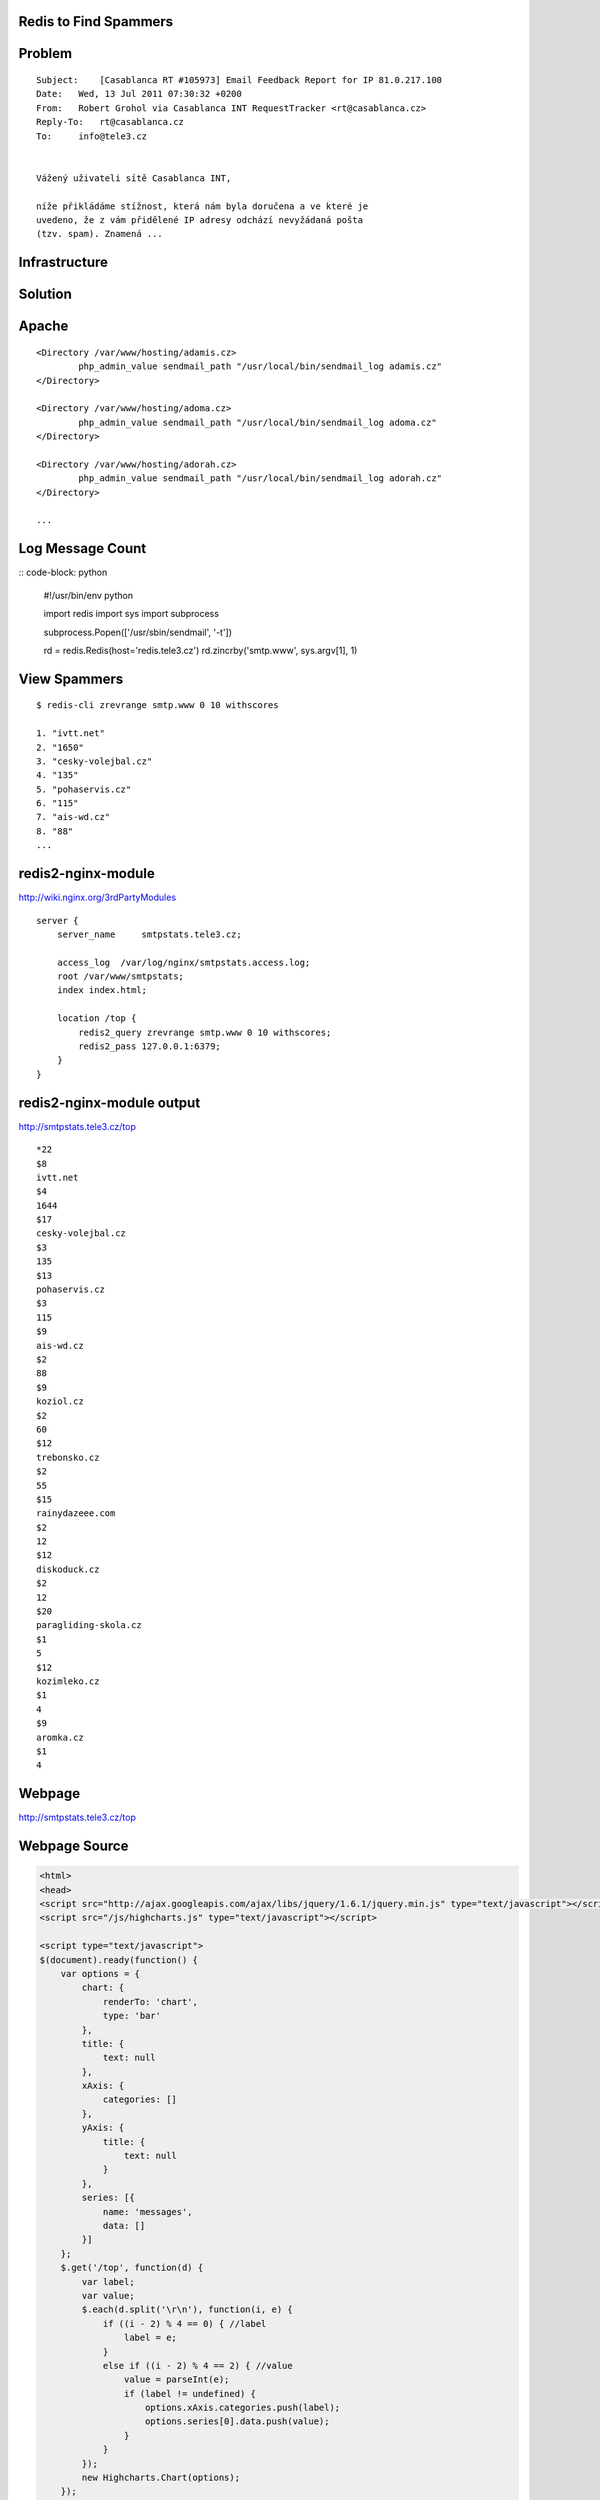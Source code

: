 Redis to Find Spammers
======================

Problem
=======

::

    Subject:    [Casablanca RT #105973] Email Feedback Report for IP 81.0.217.100
    Date:   Wed, 13 Jul 2011 07:30:32 +0200
    From:   Robert Grohol via Casablanca INT RequestTracker <rt@casablanca.cz>
    Reply-To:   rt@casablanca.cz
    To:     info@tele3.cz
    
    
    Vážený uživateli sítě Casablanca INT,
    
    níže přikládáme stížnost, která nám byla doručena a ve které je 
    uvedeno, že z vám přidělené IP adresy odchází nevyžádaná pošta 
    (tzv. spam). Znamená ...


Infrastructure
==============


Solution
========




Apache
======

::

    <Directory /var/www/hosting/adamis.cz>
            php_admin_value sendmail_path "/usr/local/bin/sendmail_log adamis.cz"
    </Directory>
    
    <Directory /var/www/hosting/adoma.cz>
            php_admin_value sendmail_path "/usr/local/bin/sendmail_log adoma.cz"
    </Directory>
    
    <Directory /var/www/hosting/adorah.cz>
            php_admin_value sendmail_path "/usr/local/bin/sendmail_log adorah.cz"
    </Directory>

    ...


Log Message Count
=================

:: code-block: python

    #!/usr/bin/env python
    
    import redis
    import sys
    import subprocess
    
    subprocess.Popen(['/usr/sbin/sendmail', '-t'])
    
    rd = redis.Redis(host='redis.tele3.cz')
    rd.zincrby('smtp.www', sys.argv[1], 1)


View Spammers
=============

::

    $ redis-cli zrevrange smtp.www 0 10 withscores

    1. "ivtt.net"
    2. "1650"
    3. "cesky-volejbal.cz"
    4. "135"
    5. "pohaservis.cz"
    6. "115"
    7. "ais-wd.cz"
    8. "88"
    ...


redis2-nginx-module
===================

http://wiki.nginx.org/3rdPartyModules

::

    server {
        server_name     smtpstats.tele3.cz;
    
        access_log  /var/log/nginx/smtpstats.access.log;
        root /var/www/smtpstats;
        index index.html;
    
        location /top {
            redis2_query zrevrange smtp.www 0 10 withscores;
            redis2_pass 127.0.0.1:6379;
        }
    }


redis2-nginx-module output
==========================

http://smtpstats.tele3.cz/top

::

    *22
    $8
    ivtt.net
    $4
    1644
    $17
    cesky-volejbal.cz
    $3
    135
    $13
    pohaservis.cz
    $3
    115
    $9
    ais-wd.cz
    $2
    88
    $9
    koziol.cz
    $2
    60
    $12
    trebonsko.cz
    $2
    55
    $15
    rainydazeee.com
    $2
    12
    $12
    diskoduck.cz
    $2
    12
    $20
    paragliding-skola.cz
    $1
    5
    $12
    kozimleko.cz
    $1
    4
    $9
    aromka.cz
    $1
    4


Webpage
=======

http://smtpstats.tele3.cz/top

.. image:: chart.png
   :width: 70%


Webpage Source
==============

.. code-block:: html

    <html>
    <head>
    <script src="http://ajax.googleapis.com/ajax/libs/jquery/1.6.1/jquery.min.js" type="text/javascript"></script>
    <script src="/js/highcharts.js" type="text/javascript"></script>
    
    <script type="text/javascript">
    $(document).ready(function() {
        var options = {
            chart: {
                renderTo: 'chart',
                type: 'bar'
            },
            title: {
                text: null
            },
            xAxis: {
                categories: []
            },
            yAxis: {
                title: {
                    text: null
                }
            },
            series: [{
                name: 'messages',
                data: []
            }]
        };
        $.get('/top', function(d) {
            var label;
            var value;
            $.each(d.split('\r\n'), function(i, e) {
                if ((i - 2) % 4 == 0) { //label
                    label = e;
                }
                else if ((i - 2) % 4 == 2) { //value
                    value = parseInt(e);
                    if (label != undefined) {
                        options.xAxis.categories.push(label);
                        options.series[0].data.push(value);
                    }
                }
            });
            new Highcharts.Chart(options);
        });
    });
    </script>
    
    </head>
    <body>
    <h1><center>Top Ten Domains by Message Count</center></h1>
    <div id="chart"></div>
    </body>
    </html>

